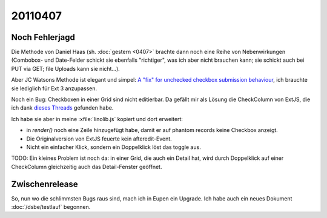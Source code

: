 20110407
========

Noch Fehlerjagd
---------------


Die Methode von Daniel Haas (sh. :doc:`gestern <0407>` brachte dann noch eine Reihe 
von Nebenwirkungen (Combobox- und Date-Felder schickt sie ebenfalls "richtiger", 
was ich aber nicht brauchen kann; sie schickt auch bei PUT via GET; file Uploads 
kann sie nicht...).

Aber JC Watsons Methode ist elegant und simpel:
`A "fix" for unchecked checkbox submission  behaviour
<http://www.sencha.com/forum/showthread.php?28449>`_,
ich brauchte sie lediglich  für Ext 3 anzupassen.


Noch ein Bug: Checkboxen in einer Grid sind nicht editierbar.
Da gefällt mir als Lösung die CheckColumn von ExtJS, die ich 
dank `dieses 
Threads <http://www.sencha.com/forum/showthread.php?116082-SOLVED-Convert-BooleanColumn-to-CheckColumn-in-EditorGridPanel>`_
gefunden habe.

Ich habe sie aber in meine :xfile:`linolib.js` kopiert und dort erweitert:

- in `render()` noch eine Zeile hinzugefügt habe, damit er auf phantom
  records keine Checkbox anzeigt.
- Die Originalversion von ExtJS feuerte kein afteredit-Event.
- Nicht ein einfacher Klick, sondern ein Doppelklick löst das toggle aus.

TODO:
Ein kleines Problem ist noch da: in einer Grid, die auch ein Detail hat, 
wird durch Doppelklick auf einer CheckColumn gleichzeitig auch das 
Detail-Fenster geöffnet.

Zwischenrelease
---------------

So, nun wo die schlimmsten Bugs raus sind, mach ich in Eupen ein Upgrade.
Ich habe auch ein neues Dokument :doc:`/dsbe/testlauf` begonnen.